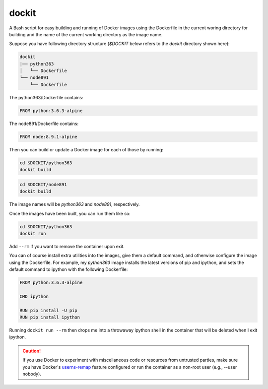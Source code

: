 dockit
------

A Bash script for easy building and running of Docker images
using the Dockerfile in the current woring directory for building
and the name of the current working directory as the image name.

Suppose you have following directory structure (`$DOCKIT` below refers to
the `dockit` directory shown here):

.. code-block::

  dockit
  |── python363
  │   └── Dockerfile
  └── node891
      └── Dockerfile

The python363/Dockerfile contains:

.. code-block:: Dockerfile

    FROM python:3.6.3-alpine

The node891/Dockerfile contains:

.. code-block:: Dockerfile

    FROM node:8.9.1-alpine


Then you can build or update a Docker image for each of those by running:

.. code-block:: shell

    cd $DOCKIT/python363
    dockit build

.. code-block:: shell

    cd $DOCKIT/node891
    dockit build

The image names will be `python363` and `node891`, respectively.

Once the images have been built, you can run them like so:

.. code-block:: shell

    cd $DOCKIT/python363
    dockit run

Add ``--rm`` if you want to remove the container upon exit.

You can of course install extra utilities into the images, give
them a default command, and otherwise configure the image using
the Dockerfile. For example, my `python363` image installs
the latest versions of pip and ipython, and sets the default
command to ipython with the following Dockerfile:

.. code-block:: Dockerfile

    FROM python:3.6.3-alpine

    CMD ipython

    RUN pip install -U pip
    RUN pip install ipython


Running ``dockit run --rm`` then drops me into a throwaway ipython shell
in the container that will be deleted when I exit ipython.

.. caution::

    If you use Docker to experiment with miscellaneous code or resources
    from untrusted parties, make sure you have Docker's userns-remap_ feature
    configured or run the container as a non-root user (e.g., --user nobody).

.. _userns-remap: https://docs.docker.com/engine/security/userns-remap/
